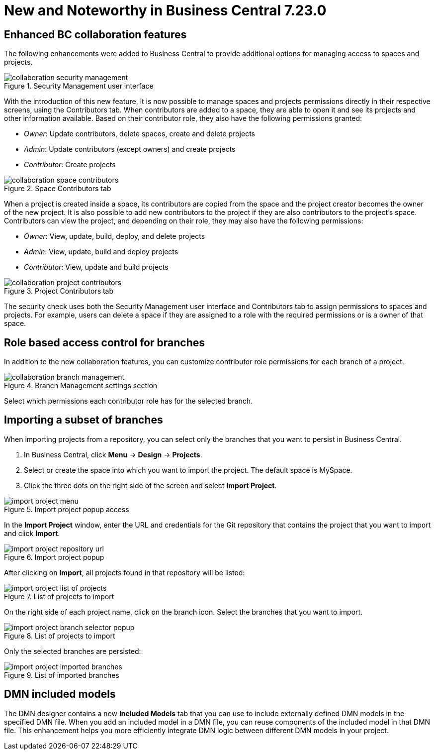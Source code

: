 [[_drools.releasenotesworkbench.7.23.0.final]]

= New and Noteworthy in Business Central 7.23.0

== Enhanced BC collaboration features

The following enhancements were added to Business Central to provide additional options for managing access to spaces and projects.

.Security Management user interface
image::Workbench/Collaboration/collaboration-security-management.png[align="center"]

With the introduction of this new feature, it is now possible to manage spaces and projects permissions directly in their respective screens, using the Contributors tab. When contributors are added to a space, they are able to open it and see its projects and other information available. Based on their contributor role, they also have the following permissions granted:

* _Owner_: Update contributors, delete spaces, create and delete projects

* _Admin_: Update contributors (except owners) and create projects

* _Contributor_: Create projects

.Space Contributors tab
image::Workbench/Collaboration/collaboration-space-contributors.png[align="center"]

When a project is created inside a space, its contributors are copied from the space and the project creator becomes the owner of the new project. It is also possible to add new contributors to the project if they are also contributors to the project's space. Contributors can view the project, and depending on their role, they may also have the following permissions:

* _Owner_: View, update, build, deploy, and delete projects

* _Admin_: View, update, build and deploy projects

* _Contributor_: View, update and build projects

.Project Contributors tab
image::Workbench/Collaboration/collaboration-project-contributors.png[align="center"]

The security check uses both the Security Management user interface and Contributors tab to assign permissions to spaces and projects. For example, users can delete a space if they are assigned to a role with the required permissions or is a owner of that space.


== Role based access control for branches

In addition to the new collaboration features, you can customize contributor role permissions for each branch of a project.

.Branch Management settings section
image::Workbench/Collaboration/collaboration-branch-management.png[align="center"]

Select which permissions each contributor role has for the selected branch.


== Importing a subset of branches

When importing projects from a repository, you can select only the branches that you want to persist in Business Central.

. In Business Central, click *Menu* → *Design* → *Projects*.
. Select or create the space into which you want to import the project. The default space is MySpace.
. Click the three dots on the right side of the screen and select *Import Project*.

.Import project popup access
image::Workbench/Authoring/Importing/import-project-menu.png[align="center"]

In the *Import Project* window, enter the URL and credentials for the Git repository that contains the project that you want to import and click *Import*.

.Import project popup
image::Workbench/Authoring/Importing/import-project-repository-url.png[align="center"]

After clicking on *Import*, all projects found in that repository will be listed:

.List of projects to import
image::Workbench/Authoring/Importing/import-project-list-of-projects.png[align="center"]

On the right side of each project name, click on the branch icon. Select the branches that you want to import.

.List of projects to import
image::Workbench/Authoring/Importing/import-project-branch-selector-popup.png[align="center"]

Only the selected branches are persisted:

.List of imported branches
image::Workbench/Authoring/Importing/import-project-imported-branches.png[align="center"]


== DMN included models

The DMN designer contains a new *Included Models* tab that you can use to include externally defined DMN models in the specified DMN file. When you add an included model in a DMN file, you can reuse components of the included model in that DMN file. This enhancement helps you more efficiently integrate DMN logic between different DMN models in your project.